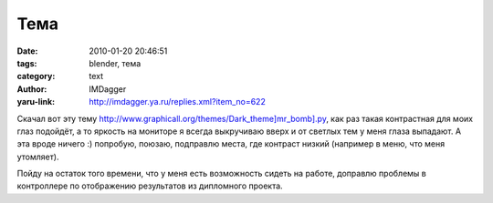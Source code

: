 Тема
====
:date: 2010-01-20 20:46:51
:tags: blender, тема
:category: text
:author: IMDagger
:yaru-link: http://imdagger.ya.ru/replies.xml?item_no=622

Скачал вот эту тему
`http://www.graphicall.org/themes/Dark\_theme]mr\_bomb].py <http://www.graphicall.org/themes/Dark_theme]mr_bomb].py>`__,
как раз такая контрастная для моих глаз подойдёт, а то яркость на
мониторе я всегда выкручиваю вверх и от светлых тем у меня глаза
выпадают. А эта вроде ничего :) попробую, поюзаю, подправлю места, где
контраст низкий (например в меню, что меня утомляет).

.. class:: text-center

|image0|

Пойду на остаток того времени, что у меня есть возможность сидеть
на работе, доправлю проблемы в контроллере по отображению результатов из
дипломного проекта.

.. |image0| image:: http://img-fotki.yandex.ru/get/4101/imdagger.5/0_1eae3_6b4959dd_L
   :target: http://fotki.yandex.ru/users/imdagger/view/125667/
